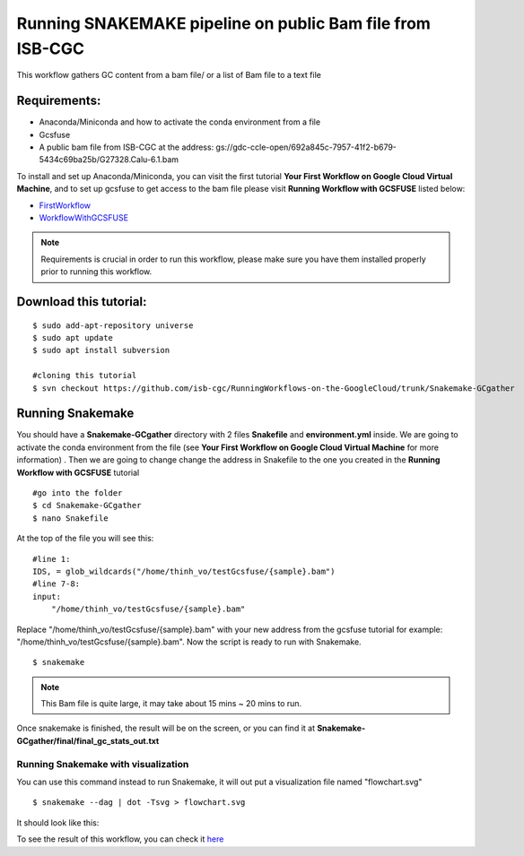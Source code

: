 ==========================================================
Running SNAKEMAKE pipeline on public Bam file from ISB-CGC
==========================================================


This workflow gathers GC content from a bam file/ or a list of Bam file to a text file


Requirements:
=============

- Anaconda/Miniconda and how to activate the conda environment from a file
- Gcsfuse
- A public bam file from ISB-CGC at the address: gs://gdc-ccle-open/692a845c-7957-41f2-b679-5434c69ba25b/G27328.Calu-6.1.bam

To install and set up Anaconda/Miniconda, you can visit the first tutorial **Your First Workflow on Google Cloud Virtual Machine**, and to set up gcsfuse to get access to the bam file please visit **Running Workflow with GCSFUSE** listed below:

- `FirstWorkflow <https://isb-cancer-genomics-cloud.readthedocs.io/en/kyle-staging/sections/gcp-info/FirstWorkflow.html>`_
- `WorkflowWithGCSFUSE <https://isb-cancer-genomics-cloud.readthedocs.io/en/kyle-staging/sections/gcp-info/WorkflowWithGCSFUSE.html>`_


.. note:: Requirements is crucial in order to run this workflow, please make sure you have them installed properly prior to running this workflow.



Download this tutorial:
=======================
::

 $ sudo add-apt-repository universe
 $ sudo apt update
 $ sudo apt install subversion

 #cloning this tutorial
 $ svn checkout https://github.com/isb-cgc/RunningWorkflows-on-the-GoogleCloud/trunk/Snakemake-GCgather

Running Snakemake
=================
You should have a **Snakemake-GCgather** directory with 2 files **Snakefile** and **environment.yml** inside. We are going to activate the conda environment from the file (see **Your First Workflow on Google Cloud Virtual Machine** for more information)
. Then we are going to change change the address in Snakefile to the one you created in the **Running Workflow with GCSFUSE** tutorial

::

  #go into the folder
  $ cd Snakemake-GCgather
  $ nano Snakefile

At the top of the file you will see this:

::

  #line 1:
  IDS, = glob_wildcards("/home/thinh_vo/testGcsfuse/{sample}.bam")
  #line 7-8:
  input:
      "/home/thinh_vo/testGcsfuse/{sample}.bam"

Replace "/home/thinh_vo/testGcsfuse/{sample}.bam" with your new address from the gcsfuse tutorial for example: "/home/thinh_vo/testGcsfuse/{sample}.bam". Now the script is ready to run with Snakemake.

::

  $ snakemake

.. note:: This Bam file is quite large, it may take about 15 mins ~ 20 mins to run.

Once snakemake is finished, the result will be on the screen, or you can find it at **Snakemake-GCgather/final/final_gc_stats_out.txt**

Running Snakemake with visualization
------------------------------------
You can use this command instead to run Snakemake, it will out put a visualization file named "flowchart.svg"


::

  $ snakemake --dag | dot -Tsvg > flowchart.svg


It should look like this:

.. image:: images/RunningSnakemakeWithBam.png
   :align: left


To see the result of this workflow, you can check it `here <https://github.com/isb-cgc/RunningWorkflows-on-the-GoogleCloud/tree/master/Results/GC-gather>`_
